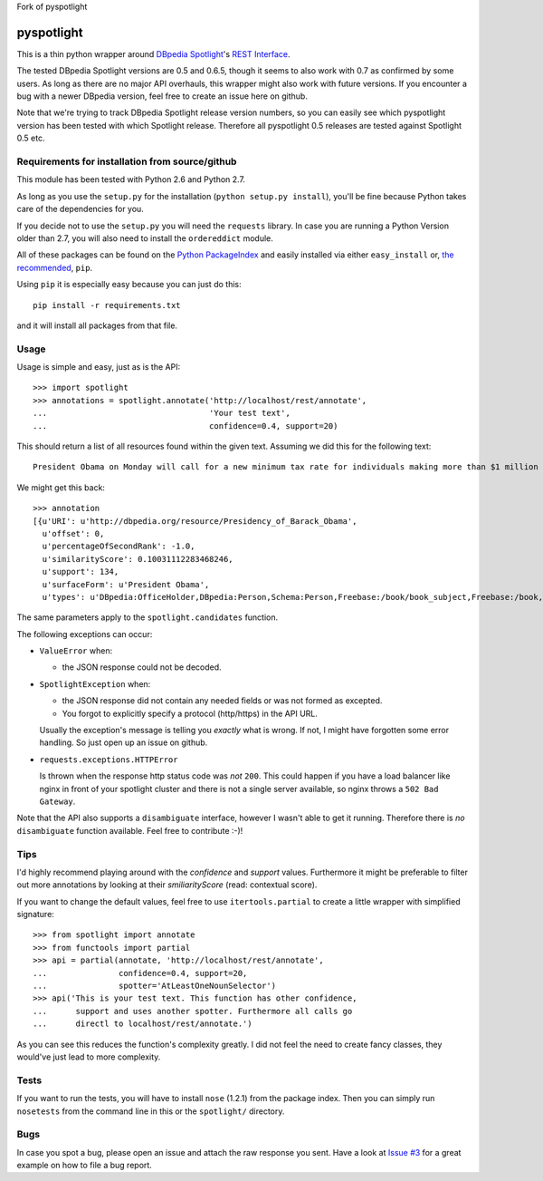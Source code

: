 Fork of pyspotlight

===========
pyspotlight
===========

This is a thin python wrapper around `DBpedia Spotlight`_'s `REST Interface`_.

The tested DBpedia Spotlight versions are 0.5 and 0.6.5, though it seems to also work with 0.7 as confirmed by some users.
As long as there are no major API overhauls, this wrapper might also
work with future versions. If you encounter a bug with a newer DBpedia version,
feel free to create an issue here on github.

Note that we're trying to track DBpedia Spotlight release version numbers, so you can
easily see which pyspotlight version has been tested with which Spotlight
release. Therefore all pyspotlight 0.5 releases are tested against
Spotlight 0.5 etc.

.. _`DBpedia Spotlight`: https://github.com/dbpedia-spotlight/dbpedia-spotlight#dbpedia-spotlight
.. _`REST Interface`: https://github.com/dbpedia-spotlight/dbpedia-spotlight/wiki/Web-service

Requirements for installation from source/github
================================================

This module has been tested with Python 2.6 and Python 2.7.

As long as you use the ``setup.py`` for the installation
(``python setup.py install``), you'll be fine because Python takes care of the
dependencies for you.

If you decide not to use the ``setup.py`` you will need the ``requests``
library. In case you are running a Python Version older than 2.7, you will
also need to install the ``ordereddict`` module.

All of these packages can be found on the `Python PackageIndex`_ and easily
installed via either ``easy_install`` or, `the recommended`_, ``pip``.

Using ``pip`` it is especially easy because you can just do this::

    pip install -r requirements.txt

and it will install all packages from that file.

.. _`Python PackageIndex`: http://pypi.python.org/
.. _`the recommended`: http://stackoverflow.com/questions/3220404/why-use-pip-over-easy-install

Usage
=====

Usage is simple and easy, just as is the API::

    >>> import spotlight
    >>> annotations = spotlight.annotate('http://localhost/rest/annotate',
    ...                                  'Your test text',
    ...                                  confidence=0.4, support=20)

This should return a list of all resources found within the given text.
Assuming we did this for the following text::

    President Obama on Monday will call for a new minimum tax rate for individuals making more than $1 million a year to ensure that they pay at least the same percentage of their earnings as other taxpayers, according to administration officials.

We might get this back::

    >>> annotation
    [{u'URI': u'http://dbpedia.org/resource/Presidency_of_Barack_Obama',
      u'offset': 0,
      u'percentageOfSecondRank': -1.0,
      u'similarityScore': 0.10031112283468246,
      u'support': 134,
      u'surfaceForm': u'President Obama',
      u'types': u'DBpedia:OfficeHolder,DBpedia:Person,Schema:Person,Freebase:/book/book_subject,Freebase:/book,Freebase:/book/periodical_subject,Freebase:/media_common/quotation_subject,Freebase:/media_common'},…(truncated remaining elements)…]

The same parameters apply to the ``spotlight.candidates`` function.

The following exceptions can occur:

* ``ValueError`` when:

  - the JSON response could not be decoded.

* ``SpotlightException`` when:

  - the JSON response did not contain any needed fields or was not formed as
    excepted.
  - You forgot to explicitly specify a protocol (http/https) in the API URL.

  Usually the exception's message is telling you *exactly* what is wrong. If
  not, I might have forgotten some error handling. So just open up an issue on
  github.

* ``requests.exceptions.HTTPError``

  Is thrown when the response http status code was *not* ``200``. This could happen
  if you have a load balancer like nginx in front of your spotlight cluster and
  there is not a single server available, so nginx throws a ``502 Bad Gateway``.


Note that the API also supports a ``disambiguate`` interface, however I wasn't
able to get it running. Therefore there is *no* ``disambiguate`` function
available. Feel free to contribute :-)!

Tips
====

I'd highly recommend playing around with the *confidence* and *support* values.
Furthermore it might be preferable to filter out more annotations by looking
at their *smiliarityScore* (read: contextual score).

If you want to change the default values, feel free to use ``itertools.partial``
to create a little wrapper with simplified signature::

    >>> from spotlight import annotate
    >>> from functools import partial
    >>> api = partial(annotate, 'http://localhost/rest/annotate',
    ...               confidence=0.4, support=20,
    ...               spotter='AtLeastOneNounSelector')
    >>> api('This is your test text. This function has other confidence,
    ...      support and uses another spotter. Furthermore all calls go
    ...      directl to localhost/rest/annotate.')

As you can see this reduces the function's complexity greatly.
I did not feel the need to create fancy classes, they would've just lead to
more complexity.

Tests
=====

If you want to run the tests, you will have to install ``nose`` (1.2.1) from the
package index. Then you can simply run ``nosetests`` from the command line in
this or the ``spotlight/`` directory.

Bugs
====

In case you spot a bug, please open an issue and attach the raw response you
sent. Have a look at `Issue #3`_ for a great example on how to file a bug report.

.. _`Issue #3`: https://github.com/newsgrape/pyspotlight/issues/3

